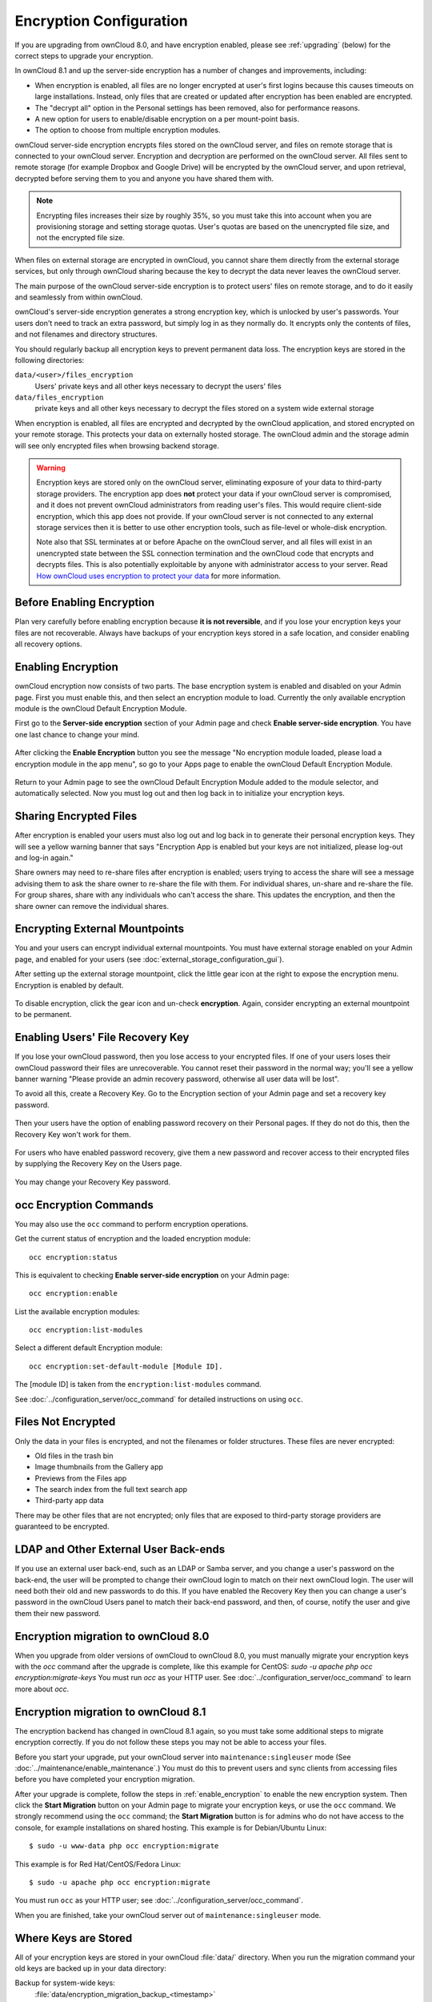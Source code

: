========================
Encryption Configuration
========================

If you are upgrading from ownCloud 8.0, and have encryption enabled, please see 
:ref:`upgrading` (below) for the correct steps to upgrade your encryption. 

In ownCloud 8.1 and up the server-side encryption has a number of changes and 
improvements, including:

* When encryption is enabled, all files are no longer encrypted at user's first 
  logins because this causes timeouts on large installations. Instead, only 
  files that are created or updated after encryption has been enabled are 
  encrypted.

* The "decrypt all" option in the Personal settings has been removed, also for 
  performance reasons.

* A new option for users to enable/disable encryption on a per mount-point 
  basis.
  
* The option to choose from multiple encryption modules.

ownCloud server-side encryption encrypts files stored on the ownCloud server, 
and files on remote storage that is connected to your ownCloud server. 
Encryption and decryption are performed on the ownCloud server. All files sent 
to remote storage (for example Dropbox and Google Drive) will be encrypted by 
the ownCloud server, and upon retrieval, decrypted before serving them to you 
and anyone you have shared them with.

.. note:: Encrypting files increases their size by roughly 35%, so you must 
   take this into account when you are provisioning storage and setting 
   storage quotas. User's quotas are based on the unencrypted file size, and 
   not the encrypted file size.

When files on external storage are encrypted in ownCloud, you cannot share them 
directly from the external storage services, but only through ownCloud sharing 
because the key to decrypt the data never leaves the ownCloud server.

The main purpose of the ownCloud server-side encryption is to protect users' 
files on remote storage, and to do it easily and seamlessly from within 
ownCloud. 

ownCloud's server-side encryption generates a strong encryption key, which is 
unlocked by user's passwords. Your users don't need to track an extra 
password, but simply log in as they normally do. It encrypts only the contents 
of files, and not filenames and directory structures.

You should regularly backup all encryption keys to prevent permanent data loss. 
The encryption keys are stored in the following directories:

``data/<user>/files_encryption`` 
  Users' private keys and all other keys necessary to decrypt the users' files
``data/files_encryption``
  private keys and all other keys necessary to decrypt the files stored on a
  system wide external storage
  
When encryption is enabled, all files are encrypted and decrypted by the 
ownCloud application, and stored encrypted on your remote storage.
This protects your data on externally hosted storage. The ownCloud 
admin and the storage admin will see only encrypted files when browsing backend 
storage.  
  
.. warning:: Encryption keys are stored only on the ownCloud server, eliminating
   exposure of your data to third-party storage providers. The encryption app 
   does **not** protect your data if your ownCloud server is compromised, and it
   does not prevent ownCloud administrators from reading user's files. This 
   would require client-side encryption, which this app does not provide. If 
   your ownCloud server is not connected to any external storage services then 
   it is better to use other encryption tools, such as file-level or 
   whole-disk encryption. 
   
   Note also that SSL terminates at or before Apache on the ownCloud server, and 
   all files will exist in an unencrypted state between the SSL connection 
   termination and the ownCloud code that encrypts and decrypts files. This is 
   also potentially exploitable by anyone with administrator access to your 
   server. Read `How ownCloud uses encryption to protect your data 
   <https://owncloud.org/blog/how-owncloud-uses-encryption-to-protect-your- 
   data/>`_ for more information.
   
Before Enabling Encryption
--------------------------

Plan very carefully before enabling encryption because **it is not 
reversible**, and if you lose your encryption keys your files are not 
recoverable. Always have backups of your encryption keys stored in a safe 
location, and consider enabling all recovery options.

.. _enable_encryption:

Enabling Encryption
-------------------

ownCloud encryption now consists of two parts. The base encryption system is 
enabled and disabled on your Admin page. First you must enable this, and then 
select an encryption module to load. Currently the only available encryption 
module is the ownCloud Default Encryption Module.

First go to the **Server-side encryption** section of your Admin page and check 
**Enable server-side encryption**. You have one last chance to change your mind.

.. figure:: ../images/encryption3.png

After clicking the **Enable Encryption** button you see the message "No 
encryption module loaded, please load a encryption module in the app menu", so 
go to your Apps page to enable the ownCloud Default Encryption Module.

.. figure:: ../images/encryption1.png

Return to your Admin page to see the ownCloud Default Encryption 
Module added to the module selector, and automatically selected. Now you must 
log out and then log back in to initialize your encryption keys.

.. figure:: ../images/encryption14.png

Sharing Encrypted Files
-----------------------

After encryption is enabled your users must also log out and log back in to 
generate their personal encryption keys. They will see a yellow warning banner 
that says "Encryption App is enabled but your keys are not initialized, please 
log-out and log-in again." 

Share owners may need to re-share files after encryption is enabled; users 
trying to access the share will see a message advising them to ask the share 
owner to re-share the file with them. For individual shares, un-share and 
re-share the file. For group shares, share with any individuals who can't access 
the share. This updates the encryption, and then the share owner can remove the 
individual shares.

.. figure:: ../images/encryption9.png

Encrypting External Mountpoints
-------------------------------

You and your users can encrypt individual external mountpoints. You must have 
external storage enabled on your Admin page, and enabled for your users (see 
:doc:`external_storage_configuration_gui`).

After setting up the external storage mountpoint, click the little gear icon at 
the right to expose the encryption menu. Encryption is enabled by default.

.. figure:: ../images/encryption13.png

To disable encryption, click the gear icon and un-check **encryption**. Again, 
consider encrypting an external mountpoint to be permanent.

Enabling Users' File Recovery Key
---------------------------------

If you lose your ownCloud password, then you lose access to your encrypted 
files. If one of your users loses their ownCloud password their files are 
unrecoverable. You cannot reset their password in the normal way; you'll see a 
yellow banner warning "Please provide an admin recovery password, otherwise all 
user data will be lost".

To avoid all this, create a Recovery Key. Go to the Encryption section of your 
Admin page and set a recovery key password.

.. figure:: ../images/encryption10.png

Then your users have the option of enabling password recovery on their Personal 
pages. If they do not do this, then the Recovery Key won't work for them.

.. figure:: ../images/encryption7.png

For users who have enabled password recovery, give them a new password and 
recover access to their encrypted files by supplying the Recovery Key on the 
Users page.

.. figure:: ../images/encryption8.png

You may change your Recovery Key password.

.. figure:: ../images/encryption12.png

occ Encryption Commands
-----------------------

You may also use the ``occ`` command to perform encryption operations.

Get the current status of encryption and the loaded encryption module::

 occ encryption:status

This is equivalent to checking **Enable server-side encryption** on your Admin
page::

 occ encryption:enable
 
List the available encryption modules::

 occ encryption:list-modules

Select a different default Encryption module::

 occ encryption:set-default-module [Module ID]. 
 
The [module ID] is taken from the ``encryption:list-modules`` command. 
 
See :doc:`../configuration_server/occ_command` for detailed instructions on 
using ``occ``.

Files Not Encrypted
-------------------

Only the data in your files is encrypted, and not the filenames or folder
structures. These files are never encrypted:

- Old files in the trash bin
- Image thumbnails from the Gallery app
- Previews from the Files app
- The search index from the full text search app
- Third-party app data

There may be other files that are not encrypted; only files that are exposed to 
third-party storage providers are guaranteed to be encrypted.

LDAP and Other External User Back-ends
--------------------------------------

If you use an external user back-end, such as an LDAP or Samba server, and you 
change a user's password on the back-end, the user will be prompted to change 
their ownCloud login to match on their next ownCloud login. The user will need 
both their old and new passwords to do this. If you have enabled the Recovery 
Key then you can change a user's password in the ownCloud Users panel to match 
their back-end password, and then, of course, notify the user and give them 
their new password.

.. _upgrading_encryption_label:

Encryption migration to ownCloud 8.0
------------------------------------

When you upgrade from older versions of ownCloud to ownCloud 8.0, you must manually migrate
your encryption keys with the *occ* command after the upgrade is complete, like this
example for CentOS: *sudo -u apache php occ encryption:migrate-keys* You must run *occ* as
your HTTP user. See :doc:`../configuration_server/occ_command` to learn more about *occ*.

Encryption migration to ownCloud 8.1
------------------------------------

The encryption backend has changed in ownCloud 8.1 again, so you must take some 
additional steps to migrate encryption correctly. If you do not follow these 
steps you may not be able to access your files.

Before you start your upgrade, put your ownCloud server into 
``maintenance:singleuser`` mode (See :doc:`../maintenance/enable_maintenance`.) 
You must do this to prevent users and sync clients from accessing files before 
you have completed your encryption migration.

After your upgrade is complete, follow the steps in :ref:`enable_encryption` to 
enable the new encryption system. Then click the **Start Migration** button on 
your Admin page to migrate your encryption keys, or use the ``occ`` command. We 
strongly recommend using the ``occ`` command; the **Start Migration** button is 
for admins who do not have access to the console, for example installations on 
shared hosting. This example is for Debian/Ubuntu Linux::

 $ sudo -u www-data php occ encryption:migrate
 
This example is for Red Hat/CentOS/Fedora Linux::

 $ sudo -u apache php occ encryption:migrate
 
You must run ``occ`` as your HTTP user; see 
:doc:`../configuration_server/occ_command`.

When you are finished, take your ownCloud server out of 
``maintenance:singleuser`` mode.

Where Keys are Stored
---------------------

All of your encryption keys are stored in your ownCloud :file:`data/` 
directory. When you run the migration command your old keys are backed up in 
your data directory:

Backup for system-wide keys:
 :file:`data/encryption_migration_backup_<timestamp>`

Backup for user-specific keys: 
 :file:`data/<user>/encryption_migration_backup_<timestamp>`

Both backup directories contain the keys in the old file structure. This is the 
old file structure for ownCloud 8.0:

Private public share key:
 :file:`data/files_encryption/pubShare_<public-share-key-id>.privateKey`
    
Private recovery key: 
 :file:`data/files_encryption/recovery_<recovery-key-id>.privateKey`
 
Public keys of all users: 
 :file:`data/files_encryption/public_keys`
 
File keys for system-wide mount points: 
 :file:`data/files_encryption/keys/<file_path>/<filename>/fileKey`

Share keys for files on a system-wide mount point (one key for the owner and one key for each user with access to the file): 
 :file:`data/files_encryption/keys/<file_path>/<filename>/<user>.shareKey`

Users' private keys: 
 :file:`data/<user>/files_encryption/<user>.privateKey`

File keys for files owned by the user: 
 :file:`data/<user>/files_encryption/keys/<file_path>/<filename>/fileKey`

Share keys for files owned by the user (one key for the owner and one key for each user with access to the file):
 :file:`data/<user>/files_encryption/keys/<file_path>/<filename>/<user>.shareKey`
 
This is the new file structure for ownCloud 8.1:

Private public share key:
 :file:`data/files_encryption/OC_DEFAULT_MODULE/pubShare_<public-share-key-id>.privateKey`

Private recovery key: 
 :file:`data/files_encryption/OC_DEFAULT_MODULE/recovery_<recovery-key-id>.privateKey`

Public public share key: 
 :file:`data/files_encryption/OC_DEFAULT_MODULE/pubShare_<public-share-key-id>.publicKey`

Public recovery key: 
 :file:`data/files_encryption/OC_DEFAULT_MODULE/recovery_<recovery-key-id>.publicKey`

File keys for system-wide mount points: 
 :file:`data/files_encryption/keys/<file_path>/<filename>/OC_DEFAULT_MODULE/fileKey`

Share keys for files on a system-wide mount point (one key for the owner and one key for each user with access to the file): 
 :file:`data/files_encryption/keys/<file_path>/<filename>/OC_DEFAULT_MODULE/<user>.shareKey`

Users' private keys: 
 :file:`data/<user>/files_encryption/OC_DEFAULT_MODULE/<user>.privateKey`

Users' public keys:
 :file:`data/<user>/files_encryption/OC_DEFAULT_MODULE/<user>.publicKey`

File keys for files owned by the user: 
 :file:`data/<user>/files_encryption/keys/<file_path>/<filename>/OC_DEFAULT_MODULE/fileKey`

Share keys for files owned by the user (one key for the owner and one key for each user with access to the file):
 :file:`data/<user>/files_encryption/keys/<file_path>/<filename>/OC_DEFAULT_MODULE/<user>.shareKey`




.. This section commented out because there is no windows support
.. in oC8; un-comment this if windows support is restored
.. "Missing requirements" Message on Windows Servers
.. --------------------------------------------------

.. If you get a "Missing requirements" error message when you enable encryption 
.. on a Windows server, enter the absolute location of your openSSL 
.. configuration file in ``config.php``::

..   'openssl' => array(
..      'config' => 'C:\path\to\openssl.cnf',
..  ),
  
.. For example, in a typical installation on a 64-bit Windows 7 system it looks 
.. like this::

..  'openssl' => array(
..      'config' => 'C:\OpenSSL-Win64\openssl.cnf',
..  ),

.. There are many ways to configure OpenSSL, so be sure to verify your correct 
.. file location.
